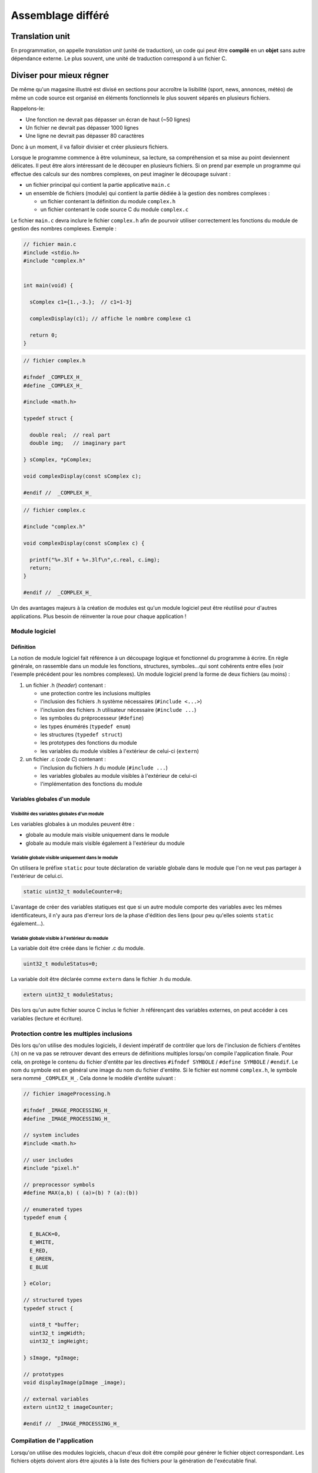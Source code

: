 
==================
Assemblage différé
==================

Translation unit
================

En programmation, on appelle *translation unit* (unité de traduction), un code qui peut être **compilé** en un **objet** sans autre dépendance externe. Le plus souvent, une unité de traduction correspond à un fichier C.

Diviser pour mieux régner
=========================

De même qu'un magasine illustré est divisé en sections pour accroître la lisibilité (sport, news, annonces, météo) de même un code source est organisé en éléments fonctionnels le plus souvent séparés en plusieurs fichiers.

Rappelons-le:

- Une fonction ne devrait pas dépasser un écran de haut (~50 lignes)
- Un fichier ne devrait pas dépasser 1000 lignes
- Une ligne ne devrait pas dépasser 80 caractères

Donc à un moment, il va falloir divisier et créer plusieurs fichiers.

Lorsque le programme commence à être volumineux, sa lecture, sa
compréhension et sa mise au point deviennent délicates. Il peut être alors
intéressant de le découper en plusieurs fichiers. Si on prend par
exemple un programme qui effectue des calculs sur des nombres complexes,
on peut imaginer le découpage suivant :

-  un fichier principal qui contient la partie applicative ``main.c``

-  un ensemble de fichiers (module) qui contient la partie dédiée à la
   gestion des nombres complexes :

   -  un fichier contenant la définition du module ``complex.h``

   -  un fichier contenant le code source C du module ``complex.c``

Le fichier ``main.c`` devra inclure le fichier ``complex.h`` afin de
pourvoir utiliser correctement les fonctions du module de gestion des
nombres complexes. Exemple :

.. code-block:: c

    // fichier main.c
    #include <stdio.h>
    #include "complex.h"


    int main(void) {

      sComplex c1={1.,-3.};  // c1=1-3j

      complexDisplay(c1); // affiche le nombre complexe c1

      return 0;
    }

.. code-block:: c

    // fichier complex.h

    #ifndef _COMPLEX_H_
    #define _COMPLEX_H_

    #include <math.h>

    typedef struct {

      double real;  // real part
      double img;   // imaginary part

    } sComplex, *pComplex;

    void complexDisplay(const sComplex c);

    #endif //  _COMPLEX_H_

.. code-block:: c

    // fichier complex.c

    #include "complex.h"

    void complexDisplay(const sComplex c) {

      printf("%+.3lf + %+.3lf\n",c.real, c.img);
      return;
    }

    #endif //  _COMPLEX_H_

Un des avantages majeurs à la création de modules est qu'un module
logiciel peut être réutilisé pour d'autres applications. Plus besoin de
réinventer la roue pour chaque application !

Module logiciel
---------------

Définition
~~~~~~~~~~

La notion de module logiciel fait référence à un découpage logique et
fonctionnel du programme à écrire. En règle générale, on rassemble dans
un module les fonctions, structures, symboles…qui sont cohérents entre
elles (voir l'exemple précédent pour les nombres complexes). Un module
logiciel prend la forme de deux fichiers (au moins) :

1. un fichier .h (*header*) contenant :

   -  une protection contre les inclusions multiples

   -  l'inclusion des fichiers .h système nécessaires
      (``#include <...>``)

   -  l'inclusion des fichiers .h utilisateur nécessaire
      (``#include ...``)

   -  les symboles du préprocesseur (``#define``)

   -  les types énumérés (``typedef enum``)

   -  les structures (``typedef struct``)

   -  les prototypes des fonctions du module

   -  les variables du module visibles à l'extérieur de celui-ci
      (``extern``)

2. un fichier .c (*code C*) contenant :

   -  l'inclusion du fichiers .h du module (``#include ...``)

   -  les variables globales au module visibles à l'extérieur de
      celui-ci

   -  l'implémentation des fonctions du module

Variables globales d'un module
~~~~~~~~~~~~~~~~~~~~~~~~~~~~~~

Visibilité des variables globales d'un module
^^^^^^^^^^^^^^^^^^^^^^^^^^^^^^^^^^^^^^^^^^^^^

Les variables globales à un modules peuvent être :

-  globale au module mais visible uniquement dans le module

-  globale au module mais visible également à l'extérieur du module

Variable globale visible uniquement dans le module
^^^^^^^^^^^^^^^^^^^^^^^^^^^^^^^^^^^^^^^^^^^^^^^^^^

On utilisera le préfixe ``static`` pour toute déclaration de variable
globale dans le module que l'on ne veut pas partager à l'extérieur de
celui.ci.

.. code-block:: c

    static uint32_t moduleCounter=0;

L'avantage de créer des variables statiques est que si un autre module
comporte des variables avec les mêmes identificateurs, il n'y aura pas
d'erreur lors de la phase d'édition des liens (pour peu qu'elles soients
``static`` également…).

Variable globale visible à l'extérieur du module
^^^^^^^^^^^^^^^^^^^^^^^^^^^^^^^^^^^^^^^^^^^^^^^^^^^

La variable doit être créée dans le fichier .c du module.

.. code-block:: c

    uint32_t moduleStatus=0;

La variable doit être déclarée comme ``extern`` dans le fichier .h du
module.

.. code-block:: c

    extern uint32_t moduleStatus;

Dès lors qu'un autre fichier source C inclus le fichier .h référençant
des variables externes, on peut accéder à ces variables (lecture et
écriture).

Protection contre les multiples inclusions
------------------------------------------

Dès lors qu'on utilise des modules logiciels, il devient impératif de
contrôler que lors de l'inclusion de fichiers d'entêtes (.h) on ne va
pas se retrouver devant des erreurs de définitions multiples lorsqu'on
compile l'application finale. Pour cela, on protège le contenu du
fichier d'entête par les directives ``#ifndef SYMBOLE`` /
``#define SYMBOLE`` / ``#endif``. Le nom du symbole est en général une
image du nom du fichier d'entête. Si le fichier est nommé ``complex.h``,
le symbole sera nommé ``_COMPLEX_H_``. Cela donne le modèle d'entête
suivant :

.. code-block:: c

    // fichier imageProcessing.h

    #ifndef _IMAGE_PROCESSING_H_
    #define _IMAGE_PROCESSING_H_

    // system includes
    #include <math.h>

    // user includes
    #include "pixel.h"

    // preprocessor symbols
    #define MAX(a,b) ( (a)>(b) ? (a):(b))

    // enumerated types
    typedef enum {

      E_BLACK=0,
      E_WHITE,
      E_RED,
      E_GREEN,
      E_BLUE

    } eColor;

    // structured types
    typedef struct {

      uint8_t *buffer;
      uint32_t imgWidth;
      uint32_t imgHeight;

    } sImage, *pImage;

    // prototypes
    void displayImage(pImage _image);

    // external variables
    extern uint32_t imageCounter;

    #endif //  _IMAGE_PROCESSING_H_

Compilation de l'application
----------------------------

Lorsqu'on utilise des modules logiciels, chacun d'eux doit être compilé
pour générer le fichier object correspondant. Les fichiers objets doivent
alors être ajoutés à la liste des fichiers pour la génération de
l'exécutable final.

Compilation d'un fichier .c
~~~~~~~~~~~~~~~~~~~~~~~~~~~

La commande suivante permet de générer le fichier objet (.o) pour un
module (ex : ``module.c``) :

.. code-block:: c

    > gcc -c module.c

Le résultat de cette commande est la création d'un fichier ``module.o``
qui est le module compilé.

La commande suivante permet de générer le fichier objet (.o) pour le
programme principal (ex : ``main.c``) :

.. code-block:: c

    > gcc -c main.c

Le résultat de cette commande est la création d'un fichier ``main.o``
qui est le programme principal compilé (mais pas l'exécutable).

Edition des liens pour générer l'exécutable
~~~~~~~~~~~~~~~~~~~~~~~~~~~~~~~~~~~~~~~~~~~

.. code-block:: c

    > gcc -o application main.o module.o

Le résultat de cette commande est la création d'un fichier
``application`` qui est l'exécutable proprement dit.
